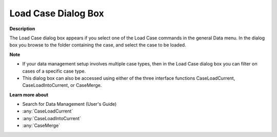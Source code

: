 

.. _Miscellaneous_Load_Case_Dialog_Box:


Load Case Dialog Box
====================

**Description** 

The Load Case dialog box appears if you select one of the Load Case commands in the general Data menu. In the dialog box you browse to the folder containing the case, and select the case to be loaded.



**Note** 

*	If your data management setup involves multiple case types, then in the Load Case dialog box you can filter on cases of a specific case type.
*	This dialog box can also be accessed using either of the three interface functions CaseLoadCurrent, CaseLoadIntoCurrent, or CaseMerge.




**Learn more about** 

*	 Search for Data Management (User's Guide)
*	:any:`CaseLoadCurrent`
*	:any:`CaseLoadIntoCurrent`
*	:any:`CaseMerge`



